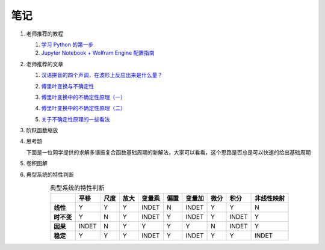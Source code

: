 #####
笔记
#####

#. 老师推荐的教程

   #. `学习 Python 的第一步 <https://zhuanlan.zhihu.com/p/252679715>`_
   #. `Jupyter Notebook + Wolfram Engine 配置指南 <https://zhuanlan.zhihu.com/p/168098091>`_

#. 老师推荐的文章

   #. `汉语拼音的四个声调，在波形上反应出来是什么量？ <https://www.zhihu.com/question/38441819>`_

      .. image:: ../doc/WeChat\ Image_20220307222914.png
         :width: 50%

   #. `傅里叶变换与不确定性 <https://www.cnblogs.com/hwBeta/p/6542320.html>`_
   #. `傅里叶变换中的不确定性原理（一） <https://zhuanlan.zhihu.com/p/60638534>`_
   #. `傅里叶变换中的不确定性原理（二） <https://zhuanlan.zhihu.com/p/60835095>`_
   #. `关于不确定性原理的一些看法 <https://zhuanlan.zhihu.com/p/441554945>`_

#. 阶跃函数缩放

   .. image:: ../doc/WeChat\ Image_20220307220903.png
      :width: 50%
   .. image:: ../doc/WeChat\ Image_20220307221140.png
      :width: 50%
   .. image:: ../doc/WeChat\ Image_20220307221208.png
      :width: 50%

#. 思考题

   下面是一位同学提供的求解多谐振复合函数基础周期的新解法，大家可以看看，这个思路是否总是可以快速的给出基础周期

   .. image:: ../doc/WeChat\ Image_20220307221345.png

#. 卷积图解

   .. image:: ../doc/WeChat\ Image_20220307223419.png

#. 典型系统的特性判断

   .. csv-table:: 典型系统的特性判断
      :header: "", "平移", "尺度", "放大", "变量乘", "偏置", "变量加", "微分", "积分", "非线性映射"
      :align: center
      :stub-columns: 1

      "线性",     "Y", "Y", "Y", "INDET", "N", "INDET", "Y", "Y", "N"
      "时不变",   "Y", "N", "Y", "INDET", "Y", "INDET", "Y", "INDET", "Y"
      "因果",     "INDET", "N", "Y", "Y", "Y", "Y", "N", "INDET", "Y"
      "稳定",     "Y", "Y", "Y", "INDET", "Y", "INDET", "Y", "Y", "INDET"
